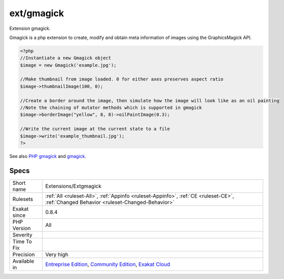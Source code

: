 .. _extensions-extgmagick:

.. _ext-gmagick:

ext/gmagick
+++++++++++

.. meta::
	:description:
		ext/gmagick: Extension gmagick.
	:twitter:card: summary_large_image
	:twitter:site: @exakat
	:twitter:title: ext/gmagick
	:twitter:description: ext/gmagick: Extension gmagick
	:twitter:creator: @exakat
	:twitter:image:src: https://www.exakat.io/wp-content/uploads/2020/06/logo-exakat.png
	:og:image: https://www.exakat.io/wp-content/uploads/2020/06/logo-exakat.png
	:og:title: ext/gmagick
	:og:type: article
	:og:description: Extension gmagick
	:og:url: https://php-tips.readthedocs.io/en/latest/tips/Extensions/Extgmagick.html
	:og:locale: en
Extension gmagick.

Gmagick is a php extension to create, modify and obtain meta information of images using the GraphicsMagick API.

.. code-block:: php
   
   <?php
   //Instantiate a new Gmagick object
   $image = new Gmagick('example.jpg');
   
   //Make thumbnail from image loaded. 0 for either axes preserves aspect ratio
   $image->thumbnailImage(100, 0);
   
   //Create a border around the image, then simulate how the image will look like as an oil painting
   //Note the chaining of mutator methods which is supported in gmagick
   $image->borderImage("yellow", 8, 8)->oilPaintImage(0.3);
   
   //Write the current image at the current state to a file
   $image->write('example_thumbnail.jpg');
   ?>

See also `PHP gmagick <http://www.php.net/manual/en/book.gmagick.php>`_ and `gmagick <http://www.graphicsmagick.org/>`_.


Specs
_____

+--------------+-----------------------------------------------------------------------------------------------------------------------------------------------------------------------------------------+
| Short name   | Extensions/Extgmagick                                                                                                                                                                   |
+--------------+-----------------------------------------------------------------------------------------------------------------------------------------------------------------------------------------+
| Rulesets     | :ref:`All <ruleset-All>`, :ref:`Appinfo <ruleset-Appinfo>`, :ref:`CE <ruleset-CE>`, :ref:`Changed Behavior <ruleset-Changed-Behavior>`                                                  |
+--------------+-----------------------------------------------------------------------------------------------------------------------------------------------------------------------------------------+
| Exakat since | 0.8.4                                                                                                                                                                                   |
+--------------+-----------------------------------------------------------------------------------------------------------------------------------------------------------------------------------------+
| PHP Version  | All                                                                                                                                                                                     |
+--------------+-----------------------------------------------------------------------------------------------------------------------------------------------------------------------------------------+
| Severity     |                                                                                                                                                                                         |
+--------------+-----------------------------------------------------------------------------------------------------------------------------------------------------------------------------------------+
| Time To Fix  |                                                                                                                                                                                         |
+--------------+-----------------------------------------------------------------------------------------------------------------------------------------------------------------------------------------+
| Precision    | Very high                                                                                                                                                                               |
+--------------+-----------------------------------------------------------------------------------------------------------------------------------------------------------------------------------------+
| Available in | `Entreprise Edition <https://www.exakat.io/entreprise-edition>`_, `Community Edition <https://www.exakat.io/community-edition>`_, `Exakat Cloud <https://www.exakat.io/exakat-cloud/>`_ |
+--------------+-----------------------------------------------------------------------------------------------------------------------------------------------------------------------------------------+


